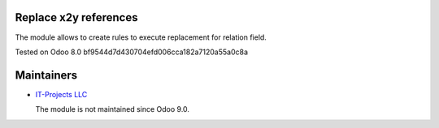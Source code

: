 Replace x2y references
======================

The module allows to create rules to execute replacement for relation field.

Tested on Odoo 8.0 bf9544d7d430704efd006cca182a7120a55a0c8a

Maintainers
===========

* `IT-Projects LLC <https://it-projects.info>`__

  The module is not maintained since Odoo 9.0.
